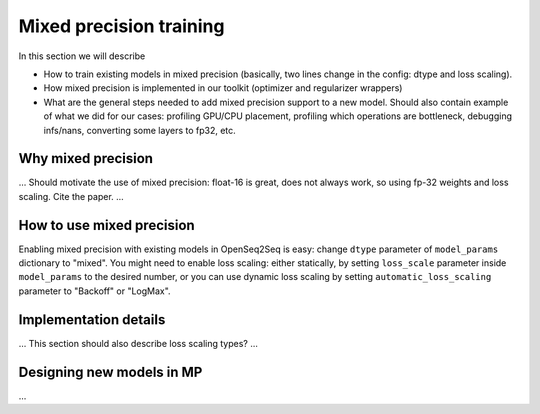 Mixed precision training
========================

In this section we will describe

* How to train existing models in mixed precision
  (basically, two lines change in the config: dtype and loss scaling).

* How mixed precision is implemented in our toolkit (optimizer and regularizer
  wrappers)

* What are the general steps needed to add mixed precision support to a new
  model. Should also contain example of what we did for our cases: profiling
  GPU/CPU placement, profiling which operations are bottleneck,
  debugging infs/nans, converting some layers to fp32, etc.

Why mixed precision
-------------------

... Should motivate the use of mixed precision: float-16 is great, does not
always work, so using fp-32 weights and loss scaling. Cite the paper. ...

How to use mixed precision
--------------------------

Enabling mixed precision with existing models in OpenSeq2Seq is easy:
change ``dtype`` parameter of ``model_params`` dictionary to "mixed". You
might need to enable loss scaling: either statically, by setting
``loss_scale`` parameter inside ``model_params`` to the desired number, or
you can use dynamic loss scaling by setting ``automatic_loss_scaling`` parameter
to "Backoff" or "LogMax".

Implementation details
----------------------

... This section should also describe loss scaling types? ...

Designing new models in MP
--------------------------

...
